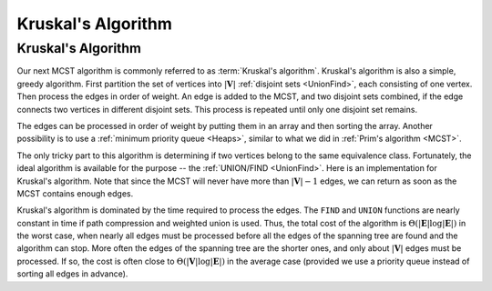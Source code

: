 .. raw:: html

   <script>ODSA.SETTINGS.MODULE_SECTIONS = [];</script>

.. _Kruskal:


.. raw:: html

   <script>ODSA.SETTINGS.DISP_MOD_COMP = true;ODSA.SETTINGS.MODULE_NAME = "Kruskal";ODSA.SETTINGS.MODULE_LONG_NAME = "Kruskal's Algorithm";ODSA.SETTINGS.MODULE_CHAPTER = "Graphs"; ODSA.SETTINGS.BUILD_DATE = "2022-01-29 13:39:16"; ODSA.SETTINGS.BUILD_CMAP = true;JSAV_OPTIONS['lang']='en';JSAV_EXERCISE_OPTIONS['code']='pseudo';</script>


.. |--| unicode:: U+2013   .. en dash
.. |---| unicode:: U+2014  .. em dash, trimming surrounding whitespace
   :trim:



.. odsalink:: AV/Graph/kruskalCON.css
.. This file is part of the OpenDSA eTextbook project. See
.. http://opendsa.org for more details.
.. Copyright (c) 2012-2020 by the OpenDSA Project Contributors, and
.. distributed under an MIT open source license.

.. avmetadata::
   :author: Cliff Shaffer
   :requires: MCST; Union/Find
   :topic: Graphs


Kruskal's Algorithm
===================

Kruskal's Algorithm
-------------------

Our next MCST algorithm is commonly referred to as
:term:`Kruskal's algorithm`.
Kruskal's algorithm is also a simple, greedy algorithm.
First partition the set of vertices into :math:`|\mathbf{V}|`
:ref:`disjoint sets  <UnionFind>`,
each consisting of one vertex.
Then process the edges in order of weight.
An edge is added to the MCST, and two disjoint sets combined,
if the edge connects two vertices in different disjoint sets.
This process is repeated until only one disjoint set remains.

.. inlineav:: kruskalCON ss
   :points: 0.0
   :required: False
   :threshold: 1.0
   :long_name: Kruskal Slideshow
   :output: show

The edges can be processed in order of weight by
putting them in an array and then sorting the array.
Another possibility is to use a
:ref:`minimum priority queue  <Heaps>`,
similar to what we did in
:ref:`Prim's algorithm  <MCST>`.

The only tricky part to this algorithm is determining if two vertices
belong to the same equivalence class.
Fortunately, the ideal algorithm is available for the purpose --
the :ref:`UNION/FIND  <UnionFind>`.
Here is an implementation for Kruskal's algorithm.
Note that since the MCST will never have more than :math:`|\mathbf{V}|-1`
edges, we can return as soon as the MCST contains enough edges.

.. codeinclude:: ChalmersGU/Graphs/Kruskal
   :tag: Kruskal

Kruskal's algorithm is dominated by the time required to
process the edges.
The ``FIND`` and ``UNION`` functions are nearly
constant in time if path compression and weighted union is used.
Thus, the total cost of the algorithm is
:math:`\Theta(|\mathbf{E}| \log |\mathbf{E}|)` in the worst case,
when nearly all edges must be processed before all the edges of the
spanning tree are found and the algorithm can stop.
More often the edges of the spanning tree are the shorter ones, and
only about :math:`|\mathbf{V}|` edges must be processed.
If so, the cost is often close to
:math:`\Theta(|\mathbf{V}| \log |\mathbf{E}|)` in the average case
(provided we use a priority queue instead of sorting all edges in advance).

.. avembed:: AV/Graph/KruskalPE.html pe
   :module: Kruskal
   :points: 1.0
   :required: True
   :threshold: 0.9
   :exer_opts: JXOP-debug=true&amp;JOP-lang=en&amp;JXOP-code=pseudo
   :long_name: Kruskal's Algorithm Proficiency Exercise

.. odsascript:: AV/Graph/kruskalCON.js
